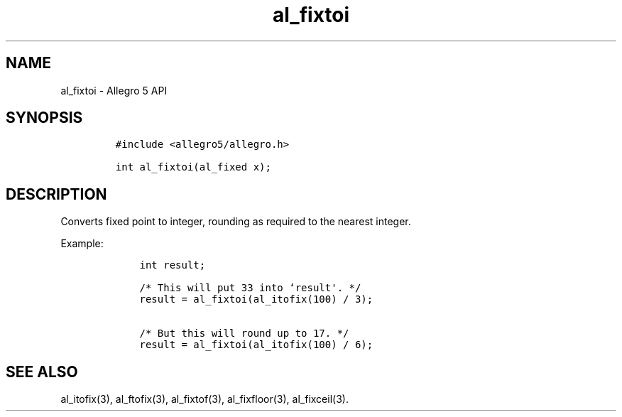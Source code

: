 .TH al_fixtoi 3 "" "Allegro reference manual"
.SH NAME
.PP
al_fixtoi \- Allegro 5 API
.SH SYNOPSIS
.IP
.nf
\f[C]
#include\ <allegro5/allegro.h>

int\ al_fixtoi(al_fixed\ x);
\f[]
.fi
.SH DESCRIPTION
.PP
Converts fixed point to integer, rounding as required to the nearest
integer.
.PP
Example:
.IP
.nf
\f[C]
\ \ \ \ int\ result;

\ \ \ \ /*\ This\ will\ put\ 33\ into\ `result\[aq].\ */
\ \ \ \ result\ =\ al_fixtoi(al_itofix(100)\ /\ 3);

\ \ \ \ /*\ But\ this\ will\ round\ up\ to\ 17.\ */
\ \ \ \ result\ =\ al_fixtoi(al_itofix(100)\ /\ 6);
\f[]
.fi
.SH SEE ALSO
.PP
al_itofix(3), al_ftofix(3), al_fixtof(3), al_fixfloor(3), al_fixceil(3).
